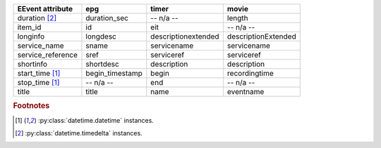 =================== =================== =================== ===================
EEvent attribute    epg                 timer               movie              
=================== =================== =================== ===================
duration [#f2]_     duration_sec        -- n/a --           length             
item_id             id                  eit                 -- n/a --          
longinfo            longdesc            descriptionextended descriptionExtended
service_name        sname               servicename         servicename        
service_reference   sref                serviceref          serviceref         
shortinfo           shortdesc           description         description        
start_time [#f1]_   begin_timestamp     begin               recordingtime      
stop_time [#f1]_    -- n/a --           end                 -- n/a --          
title               title               name                eventname          
=================== =================== =================== ===================

.. rubric:: Footnotes
.. [#f1] :py:class:`datetime.datetime` instances.
.. [#f2] :py:class:`datetime.timedelta` instances.